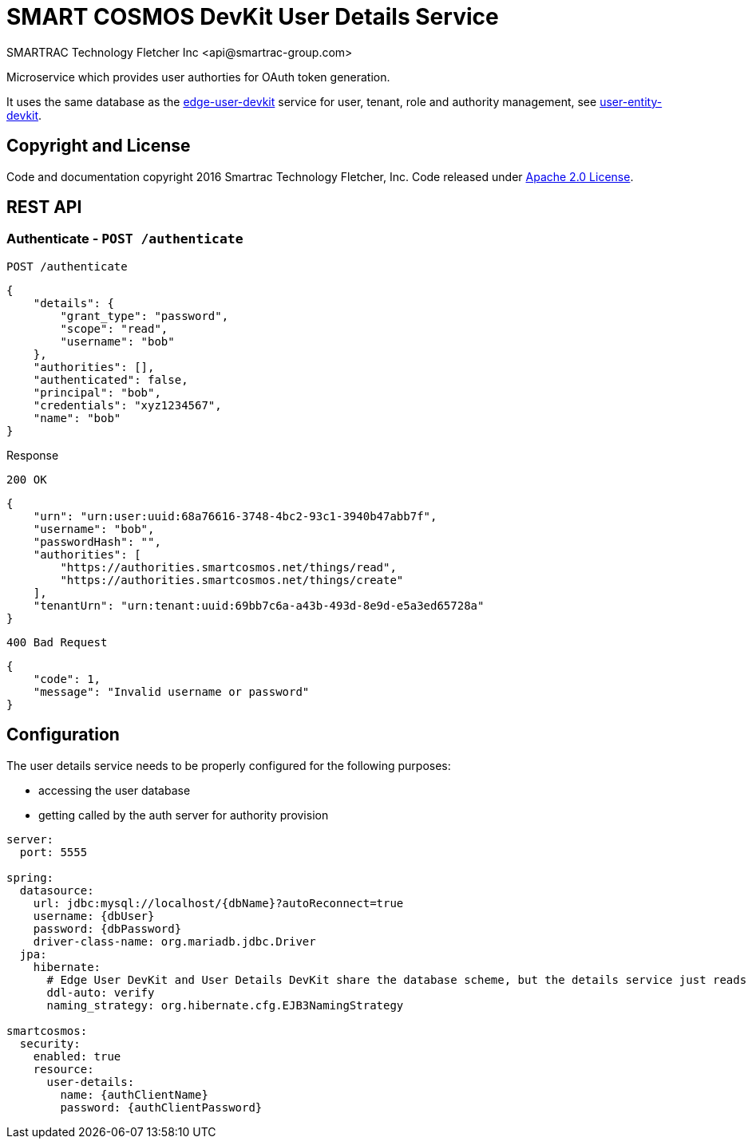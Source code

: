 = SMART COSMOS DevKit User Details Service
SMARTRAC Technology Fletcher Inc <api@smartrac-group.com>
:version: 3.0.0-SNAPSHOT
ifdef::env-github[:USER: SMARTRACTECHNOLOGY]
ifdef::env-github[:REPO: smartcosmos-user-details-devkit]
ifdef::env-github[:BRANCH: master]

Microservice which provides user authorties for OAuth token generation.

It uses the same database as the https://github.com/SMARTRACTECHNOLOGY/smartcosmos-edge-user-devkit[edge-user-devkit]
 service for user, tenant, role and authority management, see https://github.com/SMARTRACTECHNOLOGY/smartcosmos-user-entity-devkit[user-entity-devkit].

== Copyright and License
Code and documentation copyright 2016 Smartrac Technology Fletcher, Inc.  Code released under link:LICENSE[Apache 2.0 License].

== REST API

=== Authenticate - `POST /authenticate`

----
POST /authenticate
----
[source,json]
----
{
    "details": {
        "grant_type": "password",
        "scope": "read",
        "username": "bob"
    },
    "authorities": [],
    "authenticated": false,
    "principal": "bob",
    "credentials": "xyz1234567",
    "name": "bob"
}
----

.Response
----
200 OK
----
[source,json]
----
{
    "urn": "urn:user:uuid:68a76616-3748-4bc2-93c1-3940b47abb7f",
    "username": "bob",
    "passwordHash": "",
    "authorities": [
        "https://authorities.smartcosmos.net/things/read",
        "https://authorities.smartcosmos.net/things/create"
    ],
    "tenantUrn": "urn:tenant:uuid:69bb7c6a-a43b-493d-8e9d-e5a3ed65728a"
}
----

----
400 Bad Request
----
[source,json]
----
{
    "code": 1,
    "message": "Invalid username or password"
}
----

== Configuration

The user details service needs to be properly configured for the following purposes:

- accessing the user database
- getting called by the auth server for authority provision

[source,yaml]
----
server:
  port: 5555

spring:
  datasource:
    url: jdbc:mysql://localhost/{dbName}?autoReconnect=true
    username: {dbUser}
    password: {dbPassword}
    driver-class-name: org.mariadb.jdbc.Driver
  jpa:
    hibernate:
      # Edge User DevKit and User Details DevKit share the database scheme, but the details service just reads
      ddl-auto: verify
      naming_strategy: org.hibernate.cfg.EJB3NamingStrategy

smartcosmos:
  security:
    enabled: true
    resource:
      user-details:
        name: {authClientName}
        password: {authClientPassword}
----
